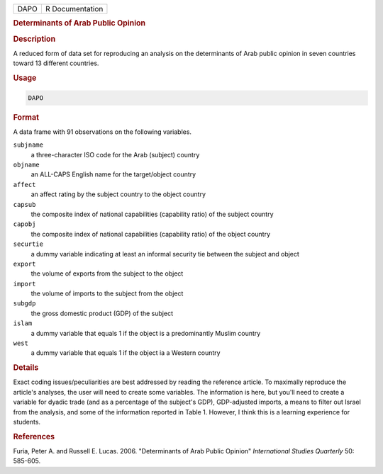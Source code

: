 .. container::

   .. container::

      ==== ===============
      DAPO R Documentation
      ==== ===============

      .. rubric:: Determinants of Arab Public Opinion
         :name: determinants-of-arab-public-opinion

      .. rubric:: Description
         :name: description

      A reduced form of data set for reproducing an analysis on the
      determinants of Arab public opinion in seven countries toward 13
      different countries.

      .. rubric:: Usage
         :name: usage

      .. code:: R

         DAPO

      .. rubric:: Format
         :name: format

      A data frame with 91 observations on the following variables.

      ``subjname``
         a three-character ISO code for the Arab (subject) country

      ``objname``
         an ALL-CAPS English name for the target/object country

      ``affect``
         an affect rating by the subject country to the object country

      ``capsub``
         the composite index of national capabilities (capability ratio)
         of the subject country

      ``capobj``
         the composite index of national capabilities (capability ratio)
         of the object country

      ``securtie``
         a dummy variable indicating at least an informal security tie
         between the subject and object

      ``export``
         the volume of exports from the subject to the object

      ``import``
         the volume of imports to the subject from the object

      ``subgdp``
         the gross domestic product (GDP) of the subject

      ``islam``
         a dummy variable that equals 1 if the object is a predominantly
         Muslim country

      ``west``
         a dummy variable that equals 1 if the object ia a Western
         country

      .. rubric:: Details
         :name: details

      Exact coding issues/peculiarities are best addressed by reading
      the reference article. To maximally reproduce the article's
      analyses, the user will need to create some variables. The
      information is here, but you'll need to create a variable for
      dyadic trade (and as a percentage of the subject's GDP),
      GDP-adjusted imports, a means to filter out Israel from the
      analysis, and some of the information reported in Table 1.
      However, I think this is a learning experience for students.

      .. rubric:: References
         :name: references

      Furia, Peter A. and Russell E. Lucas. 2006. "Determinants of Arab
      Public Opinion" *International Studies Quarterly* 50: 585-605.
